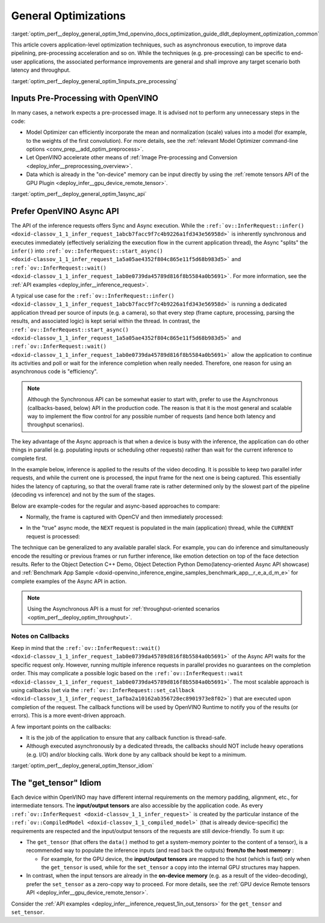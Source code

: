 .. index:: pair: page; General Optimizations
.. _optim_perf__deploy_general_optim:

.. meta::
   :description: General optimizations include application-level optimization 
                 methods that improve data pipelining, pre-processing 
                 acceleration and both latency and throughput.
   :keywords: runtime inference optimizations, deployment optimizations, 
              latency, throughput, performance optimization, Synchronous 
              API, Model Optimizer, asynchronous execution, synchronous 
              execution, input tensor, output tensor, get_tensor, Asynchronous
              API, OpenVINO Async API, remote tensors API, GPU plugin,
              model inference, Intel VTune

General Optimizations
=====================

:target:`optim_perf__deploy_general_optim_1md_openvino_docs_optimization_guide_dldt_deployment_optimization_common` 

This article covers application-level optimization techniques, such as 
asynchronous execution, to improve data pipelining, pre-processing acceleration 
and so on. While the techniques (e.g. pre-processing) can be specific to 
end-user applications, the associated performance improvements are general and 
shall improve any target scenario both latency and throughput.

:target:`optim_perf__deploy_general_optim_1inputs_pre_processing`

Inputs Pre-Processing with OpenVINO
~~~~~~~~~~~~~~~~~~~~~~~~~~~~~~~~~~~

In many cases, a network expects a pre-processed image. It is advised not to 
perform any unnecessary steps in the code:

* Model Optimizer can efficiently incorporate the mean and normalization 
  (scale) values into a model (for example, to the weights of the first 
  convolution). For more details, see the 
  :ref:`relevant Model Optimizer command-line options <conv_prep__add_optim_preprocess>`.

* Let OpenVINO accelerate other means of 
  :ref:`Image Pre-processing and Conversion <deploy_infer__preprocessing_overview>`.

* Data which is already in the "on-device" memory can be input directly by 
  using the :ref:`remote tensors API of the GPU Plugin <deploy_infer__gpu_device_remote_tensor>`.

:target:`optim_perf__deploy_general_optim_1async_api`

Prefer OpenVINO Async API
~~~~~~~~~~~~~~~~~~~~~~~~~

The API of the inference requests offers Sync and Async execution. While the 
``:ref:`ov::InferRequest::infer() <doxid-classov_1_1_infer_request_1abcb7facc9f7c4b9226a1fd343e56958d>``` 
is inherently synchronous and executes immediately (effectively serializing the 
execution flow in the current application thread), the Async "splits" the 
``infer()`` into ``:ref:`ov::InferRequest::start_async() <doxid-classov_1_1_infer_request_1a5a05ae4352f804c865e11f5d68b983d5>``` 
and ``:ref:`ov::InferRequest::wait() <doxid-classov_1_1_infer_request_1ab0e0739da45789d816f8b5584a0b5691>```. 
For more information, see the :ref:`API examples <deploy_infer__inference_request>`.

A typical use case for the 
``:ref:`ov::InferRequest::infer() <doxid-classov_1_1_infer_request_1abcb7facc9f7c4b9226a1fd343e56958d>``` 
is running a dedicated application thread per source of inputs (e.g. a camera), 
so that every step (frame capture, processing, parsing the results, and 
associated logic) is kept serial within the thread. In contrast, the 
``:ref:`ov::InferRequest::start_async() <doxid-classov_1_1_infer_request_1a5a05ae4352f804c865e11f5d68b983d5>``` 
and ``:ref:`ov::InferRequest::wait() <doxid-classov_1_1_infer_request_1ab0e0739da45789d816f8b5584a0b5691>``` 
allow the application to continue its activities and poll or wait for the 
inference completion when really needed. Therefore, one reason for using an 
asynchronous code is "efficiency".

.. note:: Although the Synchronous API can be somewhat easier to start with, prefer 
   to use the Asynchronous (callbacks-based, below) API in the production code. 
   The reason is that it is the most general and scalable way to implement the 
   flow control for any possible number of requests (and hence both latency and throughput scenarios).

The key advantage of the Async approach is that when a device is busy with the 
inference, the application can do other things in parallel (e.g. populating 
inputs or scheduling other requests) rather than wait for the current 
inference to complete first.

In the example below, inference is applied to the results of the video decoding. 
It is possible to keep two parallel infer requests, and while the current one 
is processed, the input frame for the next one is being captured. This 
essentially hides the latency of capturing, so that the overall frame rate is 
rather determined only by the slowest part of the pipeline (decoding vs 
inference) and not by the sum of the stages.

Below are example-codes for the regular and async-based approaches to compare:

* Normally, the frame is captured with OpenCV and then immediately processed:

.. ref-code-block:: cpp

   while(true) {
       // capture frame
       // populate CURRENT InferRequest
       // Infer CURRENT InferRequest //this call is synchronous
       // display CURRENT result
   }

.. image:: ./_assets/vtune_regular.png
   :alt: Intel VTune screenshot

* In the "true" async mode, the ``NEXT`` request is populated in the main 
  (application) thread, while the ``CURRENT`` request is processed:

.. ref-code-block:: cpp

   while(true) {
       // capture frame
       // populate NEXT InferRequest
       // start NEXT InferRequest //this call is async and returns immediately
       
       // wait for the CURRENT InferRequest
       // display CURRENT result
       // swap CURRENT and NEXT InferRequests
   }

.. image:: ./_assets/vtune_async.png
   :alt: Intel VTune screenshot

The technique can be generalized to any available parallel slack. For example, 
you can do inference and simultaneously encode the resulting or previous 
frames or run further inference, like emotion detection on top of the face 
detection results. Refer to the Object Detection C++ Demo, Object Detection 
Python Demo(latency-oriented Async API showcase) and 
:ref:`Benchmark App Sample <doxid-openvino_inference_engine_samples_benchmark_app__r_e_a_d_m_e>` 
for complete examples of the Async API in action.

.. note:: Using the Asynchronous API is a must for 
   :ref:`throughput-oriented scenarios <optim_perf__deploy_optim_throughput>`.

Notes on Callbacks
------------------

Keep in mind that the ``:ref:`ov::InferRequest::wait() <doxid-classov_1_1_infer_request_1ab0e0739da45789d816f8b5584a0b5691>``` 
of the Async API waits for the specific request only. However, running multiple 
inference requests in parallel provides no guarantees on the completion order. 
This may complicate a possible logic based on the 
``:ref:`ov::InferRequest::wait <doxid-classov_1_1_infer_request_1ab0e0739da45789d816f8b5584a0b5691>```. 
The most scalable approach is using callbacks (set via the 
``:ref:`ov::InferRequest::set_callback <doxid-classov_1_1_infer_request_1afba2a10162ab356728ec8901973e8f02>```) 
that are executed upon completion of the request. The callback functions will 
be used by OpenVINO Runtime to notify you of the results (or errors). This is 
a more event-driven approach.

A few important points on the callbacks:

* It is the job of the application to ensure that any callback function is 
  thread-safe.

* Although executed asynchronously by a dedicated threads, the callbacks 
  should NOT include heavy operations (e.g. I/O) and/or blocking calls. 
  Work done by any callback should be kept to a minimum.

:target:`optim_perf__deploy_general_optim_1tensor_idiom`

The "get_tensor" Idiom
~~~~~~~~~~~~~~~~~~~~~~

Each device within OpenVINO may have different internal requirements on the 
memory padding, alignment, etc., for intermediate tensors. The 
**input/output tensors** are also accessible by the application code. As every 
``:ref:`ov::InferRequest <doxid-classov_1_1_infer_request>``` is created by the 
particular instance of the ``:ref:`ov::CompiledModel <doxid-classov_1_1_compiled_model>``` 
(that is already device-specific) the requirements are respected and the 
input/output tensors of the requests are still device-friendly. To sum it up:

* The ``get_tensor`` (that offers the ``data()`` method to get a system-memory 
  pointer to the content of a tensor), is a recommended way to populate the 
  inference inputs (and read back the outputs) **from/to the host memory** :

  * For example, for the GPU device, the **input/output tensors** are mapped to 
    the host (which is fast) only when the ``get_tensor`` is used, while for 
    the ``set_tensor`` a copy into the internal GPU structures may happen.

* In contrast, when the input tensors are already in the **on-device memory** 
  (e.g. as a result of the video-decoding), prefer the ``set_tensor`` as a 
  zero-copy way to proceed. For more details, see the 
  :ref:`GPU device Remote tensors API <deploy_infer__gpu_device_remote_tensor>`.

Consider the :ref:`API examples <deploy_infer__inference_request_1in_out_tensors>` 
for the ``get_tensor`` and ``set_tensor``.
